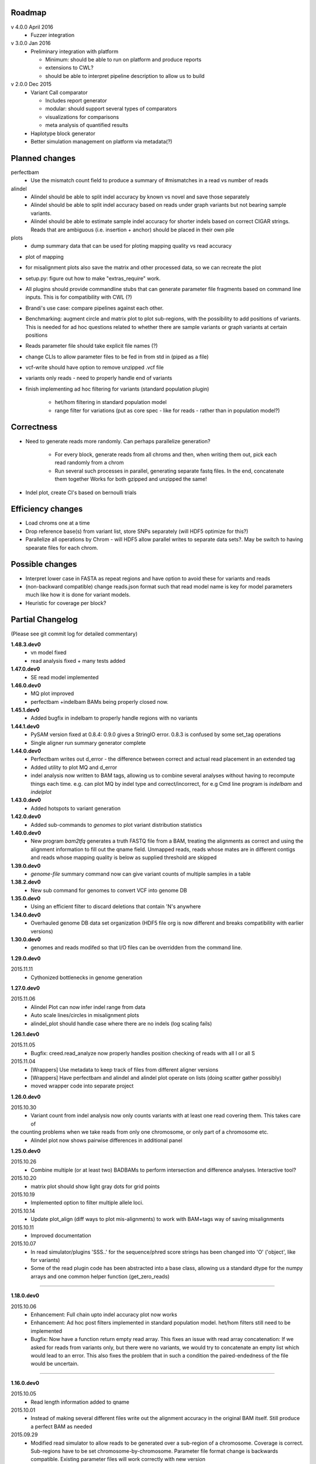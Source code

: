 Roadmap
-------

v 4.0.0 April 2016
  - Fuzzer integration


v 3.0.0 Jan 2016
  - Preliminary integration with platform

    - Minimum: should be able to run on platform and produce reports
    - extensions to CWL?
    - should be able to interpret pipeline description to allow us to build


v 2.0.0 Dec 2015
  - Variant Call comparator

    - Includes report generator
    - modular: should support several types of comparators
    - visualizations for comparisons
    - meta analysis of quantified results

  - Haplotype block generator
  - Better simulation management on platform via metadata(?)

Planned changes
---------------
perfectbam
  * Use the mismatch count field to produce a summary of #mismatches in a read vs number of reads

alindel
  * Alindel should be able to split indel accuracy by known vs novel and save those separately
  * Alindel should be able to split indel accuracy based on reads under graph variants but not bearing sample variants.
  * Alindel should be able to estimate sample indel accuracy for shorter indels based on correct CIGAR strings. Reads
    that are ambiguous (i.e. insertion + anchor) should be placed in their own pile

plots
  * dump summary data that can be used for ploting mapping quality vs read accuracy


* plot of mapping
* for misalignment plots also save the matrix and other processed data, so we can recreate the plot
* setup.py: figure out how to make "extras_require" work.
* All plugins should provide commandline stubs that can generate parameter file fragments based on command line
  inputs. This is for compatibility with CWL (?)
* Brandi's use case: compare pipelines against each other.
* Benchmarking: augment circle and matrix plot to plot sub-regions, with the possibility to add
  positions of variants. This is needed for ad hoc questions related to whether there are sample variants
  or graph variants at certain positions
* Reads parameter file should take explicit file names (?)
* change CLIs to allow parameter files to be fed in from std in (piped as a file)
* vcf-write should have option to remove unzipped .vcf file
* variants only reads - need to properly handle end of variants
* finish implementing ad hoc filtering for variants (standard population plugin)

   - het/hom filtering in standard population model
   - range filter for variations (put as core spec - like for reads - rather than in population model?)

Correctness
-----------
* Need to generate reads more randomly. Can perhaps parallelize generation?

   - For every block, generate reads from all chroms and then, when writing them out, pick each read randomly from
     a chrom
   - Run several such processes in parallel, generating separate fastq files. In the end, concatenate them together
     Works for both gzipped and unzipped the same!

* Indel plot, create CI's based on bernoulli trials


Efficiency changes
------------------
* Load chroms one at a time
* Drop reference base(s) from variant list, store SNPs separately (will HDF5 optimize for this?)
* Parallelize all operations by Chrom - will HDF5 allow parallel writes to separate data sets?. May be switch to having
  spearate files for each chrom.




Possible changes
----------------
* Interpret lower case in FASTA as repeat regions and have option to avoid these for variants and reads
* (non-backward compatible) change reads.json format such that read model name is key for model parameters
  much like how it is done for variant models.
* Heuristic for coverage per block?

Partial Changelog
-----------------
(Please see git commit log for detailed commentary)

**1.48.3.dev0**
  * vn model fixed
  * read analysis fixed + many tests added


**1.47.0.dev0**
  * SE read model implemented

**1.46.0.dev0**
  * MQ plot improved
  * perfectbam +indelbam BAMs being properly closed now.


**1.45.1.dev0**
  * Added bugfix in indelbam to properly handle regions with no variants


**1.44.1.dev0**
  * PySAM version fixed at 0.8.4: 0.9.0 gives a StringIO error. 0.8.3 is confused by some set_tag operations
  * Single aligner run summary generator complete

**1.44.0.dev0**
  * Perfectbam writes out d_error - the difference between correct and actual read placement in
    an extended tag
  * Added utility to plot MQ and d_error
  * indel analysis now written to BAM tags, allowing us to combine several analyses without having
    to recompute things each time. e.g. can plot MQ by indel type and correct/incorrect, for e.g
    Cmd line program is `indelbam` and `indelplot`

**1.43.0.dev0**
  * Added hotspots to variant generation

**1.42.0.dev0**
  * Added sub-commands to `genomes` to plot variant distribution statistics

**1.40.0.dev0**
  * New program `bam2tfq` generates a truth FASTQ file from a BAM, treating the alignments as correct and using the
    alignment information to fill out the qname field. Unmapped reads, reads whose mates are in different contigs and
    reads whose mapping quality is below as supplied threshold are skipped

**1.39.0.dev0**
  * `genome-file` summary command now can give variant counts of multiple samples in a table

**1.38.2.dev0**
  * New sub command for genomes to convert VCF into genome DB

**1.35.0.dev0**
  * Using an efficient filter to discard deletions that contain 'N's anywhere

**1.34.0.dev0**
  * Overhauled genome DB data set organization
    (HDF5 file org is now different and breaks compatibility with earlier versions)

**1.30.0.dev0**
  * genomes and reads modifed so that I/O files can be overridden from the command line.


**1.29.0.dev0**

2015.11.11
  * Cythonized bottlenecks in genome generation

**1.27.0.dev0**

2015.11.06
  * Alindel Plot can now infer indel range from data
  * Auto scale lines/circles in misalignment plots
  * alindel_plot should handle case where there are no indels (log scaling fails)


**1.26.1.dev0**

2015.11.05
  * Bugfix: creed.read_analyze now properly handles position checking of reads with all I or all S

2015.11.04
  * [Wrappers] Use metadata to keep track of files from different aligner versions
  * [Wrappers] Have perfectbam and alindel and alindel plot operate on lists (doing scatter gather possibly)
  * moved wrapper code into separate project


**1.26.0.dev0**

2015.10.30
  * Variant count from indel analysis now only counts variants with at least one read covering them. This takes care of
the counting problems when we take reads from only one chromosome, or only part of a chromosome etc.
  * Alindel plot now shows pairwise differences in additional panel

**1.25.0.dev0**

2015.10.26
  * Combine multiple (or at least two) BADBAMs to perform intersection and difference analyses. Interactive tool?


2015.10.20
  * matrix plot should show light gray dots for grid points


2015.10.19
  * Implemented option to filter multiple allele loci.


2015.10.14
  * Update plot_align (diff ways to plot mis-alignments) to work with BAM+tags way of saving misalignments

2015.10.11
  * Improved documentation

2015.10.07
  * In read simulator/plugins 'SSS..' for the sequence/phred score strings has been changed into 'O' ('object', like for variants)
  * Some of the read plugin code has been abstracted into a base class, allowing us a standard dtype for the numpy arrays
    and one common helper function (get_zero_reads)

----

**1.18.0.dev0**

2015.10.06
  * Enhancement: Full chain upto indel accuracy plot now works
  * Enhancement: Ad hoc post filters implemented in standard population model.
    het/hom filters still need to be implemented
  * Bugfix: Now have a function return empty read array. This fixes an issue with read array concatenation: If we asked for
    reads from variants only, but there were no variants, we would try to concatenate an empty list which would lead to
    an error. This also fixes the problem that in such a condition the paired-endedness of the file would be uncertain.

----

**1.16.0.dev0**

2015.10.05
  * Read length information added to qname

2015.10.01
  * Instead of making several different files write out the alignment accuracy in the original BAM itself.
    Still produce a perfect BAM as needed

2015.09.29
  * Modified read simulator to allow reads to be generated over a sub-region of a chromosome.
    Coverage is correct. Sub-regions have to be set chromosome-by-chromosome.
    Parameter file format change is backwards compatible. Existing parameter files will work correctly with new version
  * Added flag in read simulator to write gzipped fasta file.
    Existing parameter files will work correctly with new version